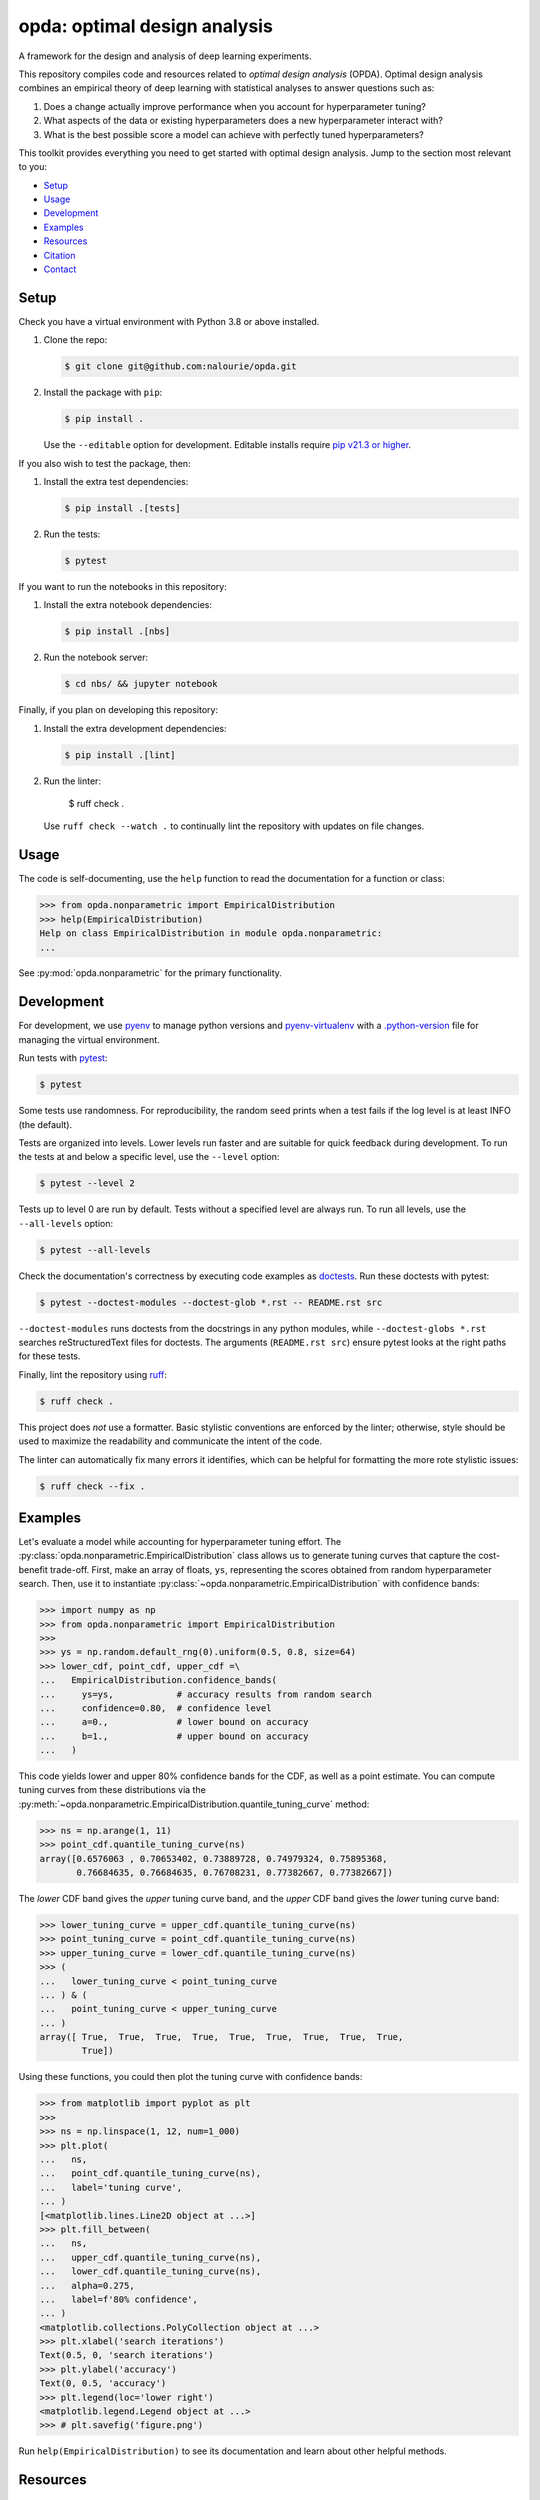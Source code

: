 =============================
opda: optimal design analysis
=============================
A framework for the design and analysis of deep learning experiments.

This repository compiles code and resources related to *optimal design
analysis* (OPDA). Optimal design analysis combines an empirical theory
of deep learning with statistical analyses to answer questions such as:

1. Does a change actually improve performance when you account for
   hyperparameter tuning?
2. What aspects of the data or existing hyperparameters does a new
   hyperparameter interact with?
3. What is the best possible score a model can achieve with perfectly
   tuned hyperparameters?

This toolkit provides everything you need to get started with optimal
design analysis. Jump to the section most relevant to you:

- `Setup <#setup>`_
- `Usage <#usage>`_
- `Development <#development>`_
- `Examples <#examples>`_
- `Resources <#resources>`_
- `Citation <#citation>`_
- `Contact <#contact>`_


Setup
=====
Check you have a virtual environment with Python 3.8 or above
installed.

1. Clone the repo:

   .. code-block:: console

      $ git clone git@github.com:nalourie/opda.git

2. Install the package with ``pip``:

   .. code-block:: console

      $ pip install .

   Use the ``--editable`` option for development. Editable installs
   require `pip v21.3 or higher
   <https://pip.pypa.io/en/stable/news/#v21-3>`_.

If you also wish to test the package, then:

1. Install the extra test dependencies:

   .. code-block:: console

      $ pip install .[tests]

2. Run the tests:

   .. code-block:: console

      $ pytest

If you want to run the notebooks in this repository:

1. Install the extra notebook dependencies:

   .. code-block:: console

      $ pip install .[nbs]

2. Run the notebook server:

   .. code-block:: console

      $ cd nbs/ && jupyter notebook

Finally, if you plan on developing this repository:

1. Install the extra development dependencies:

   .. code-block:: console

      $ pip install .[lint]

2. Run the linter:

      $ ruff check .

   Use ``ruff check --watch .`` to continually lint the repository
   with updates on file changes.


Usage
=====
The code is self-documenting, use the ``help`` function to read the
documentation for a function or class:

.. code-block:: python

   >>> from opda.nonparametric import EmpiricalDistribution
   >>> help(EmpiricalDistribution)
   Help on class EmpiricalDistribution in module opda.nonparametric:
   ...

See :py:mod:`opda.nonparametric` for the primary functionality.


Development
===========
For development, we use `pyenv <https://github.com/pyenv/pyenv>`_ to
manage python versions and
`pyenv-virtualenv <https://github.com/pyenv/pyenv-virtualenv>`_
with a
`.python-version <https://github.com/pyenv/pyenv-virtualenv#activate-virtualenv>`_
file for managing the virtual environment.

Run tests with `pytest <https://docs.pytest.org/>`_:

.. code-block:: console

   $ pytest

Some tests use randomness. For reproducibility, the random seed prints
when a test fails if the log level is at least INFO (the default).

Tests are organized into levels. Lower levels run faster and are
suitable for quick feedback during development. To run the tests at and
below a specific level, use the ``--level`` option:

.. code-block:: console

   $ pytest --level 2

Tests up to level 0 are run by default. Tests without a specified level
are always run. To run all levels, use the ``--all-levels`` option:

.. code-block:: console

   $ pytest --all-levels

Check the documentation's correctness by executing code examples as
`doctests <https://docs.python.org/3/library/doctest.html>`_. Run
these doctests with pytest:

.. code-block:: console

   $ pytest --doctest-modules --doctest-glob *.rst -- README.rst src

``--doctest-modules`` runs doctests from the docstrings in any
python modules, while ``--doctest-globs *.rst`` searches
reStructuredText files for doctests. The arguments (``README.rst src``)
ensure pytest looks at the right paths for these tests.

Finally, lint the repository using
`ruff <https://docs.astral.sh/ruff/>`_:

.. code-block:: console

   $ ruff check .

This project does *not* use a formatter. Basic stylistic conventions
are enforced by the linter; otherwise, style should be used to
maximize the readability and communicate the intent of the code.

The linter can automatically fix many errors it identifies, which can
be helpful for formatting the more rote stylistic issues:

.. code-block:: console

   $ ruff check --fix .


Examples
========
Let's evaluate a model while accounting for hyperparameter tuning
effort. The :py:class:`opda.nonparametric.EmpiricalDistribution` class
allows us to generate tuning curves that capture the cost-benefit
trade-off. First, make an array of floats, ``ys``, representing the
scores obtained from random hyperparameter search. Then, use it to
instantiate :py:class:`~opda.nonparametric.EmpiricalDistribution` with
confidence bands:

.. code-block:: python

   >>> import numpy as np
   >>> from opda.nonparametric import EmpiricalDistribution
   >>>
   >>> ys = np.random.default_rng(0).uniform(0.5, 0.8, size=64)
   >>> lower_cdf, point_cdf, upper_cdf =\
   ...   EmpiricalDistribution.confidence_bands(
   ...     ys=ys,            # accuracy results from random search
   ...     confidence=0.80,  # confidence level
   ...     a=0.,             # lower bound on accuracy
   ...     b=1.,             # upper bound on accuracy
   ...   )

This code yields lower and upper 80% confidence bands for the CDF, as
well as a point estimate. You can compute tuning curves from these
distributions via the
:py:meth:`~opda.nonparametric.EmpiricalDistribution.quantile_tuning_curve`
method:

.. code-block:: python

   >>> ns = np.arange(1, 11)
   >>> point_cdf.quantile_tuning_curve(ns)
   array([0.6576063 , 0.70653402, 0.73889728, 0.74979324, 0.75895368,
          0.76684635, 0.76684635, 0.76708231, 0.77382667, 0.77382667])

The *lower* CDF band gives the *upper* tuning curve band, and the
*upper* CDF band gives the *lower* tuning curve band:

.. code-block:: python

   >>> lower_tuning_curve = upper_cdf.quantile_tuning_curve(ns)
   >>> point_tuning_curve = point_cdf.quantile_tuning_curve(ns)
   >>> upper_tuning_curve = lower_cdf.quantile_tuning_curve(ns)
   >>> (
   ...   lower_tuning_curve < point_tuning_curve
   ... ) & (
   ...   point_tuning_curve < upper_tuning_curve
   ... )
   array([ True,  True,  True,  True,  True,  True,  True,  True,  True,
           True])

Using these functions, you could then plot the tuning curve with
confidence bands:

.. code-block:: python

   >>> from matplotlib import pyplot as plt
   >>>
   >>> ns = np.linspace(1, 12, num=1_000)
   >>> plt.plot(
   ...   ns,
   ...   point_cdf.quantile_tuning_curve(ns),
   ...   label='tuning curve',
   ... )
   [<matplotlib.lines.Line2D object at ...>]
   >>> plt.fill_between(
   ...   ns,
   ...   upper_cdf.quantile_tuning_curve(ns),
   ...   lower_cdf.quantile_tuning_curve(ns),
   ...   alpha=0.275,
   ...   label=f'80% confidence',
   ... )
   <matplotlib.collections.PolyCollection object at ...>
   >>> plt.xlabel('search iterations')
   Text(0.5, 0, 'search iterations')
   >>> plt.ylabel('accuracy')
   Text(0, 0.5, 'accuracy')
   >>> plt.legend(loc='lower right')
   <matplotlib.legend.Legend object at ...>
   >>> # plt.savefig('figure.png')

Run ``help(EmpiricalDistribution)`` to see its documentation and learn
about other helpful methods.


Resources
=========
For more information on OPDA, checkout our paper: `Show Your Work with
Confidence: Confidence Bands for Tuning Curves
<https://arxiv.org/abs/2311.09480>`_.


Citation
========
If you use the code, data, or other work presented in this repository,
please cite:

.. code-block:: none

    @misc{lourie2023work,
        title={Show Your Work with Confidence: Confidence Bands for Tuning Curves},
        author={Nicholas Lourie and Kyunghyun Cho and He He},
        year={2023},
        eprint={2311.09480},
        archivePrefix={arXiv},
        primaryClass={cs.CL}
    }


Contact
=======
For more information, see the code
repository, `opda <https://github.com/nalourie/opda>`_. Questions and
comments may be addressed to Nicholas Lourie.
